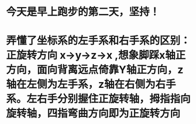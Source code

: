 * 今天是早上跑步的第二天，坚持！
* 弄懂了坐标系的左手系和右手系的区别：正旋转方向 x->y->z->x ,想象脚踩x轴正方向，面向背离远点倚靠Y轴正方向，z轴在左侧为左手系，z轴在右侧为右手系。左右手分别握住正旋转轴，拇指指向旋转轴，四指弯曲方向即为正旋转方向